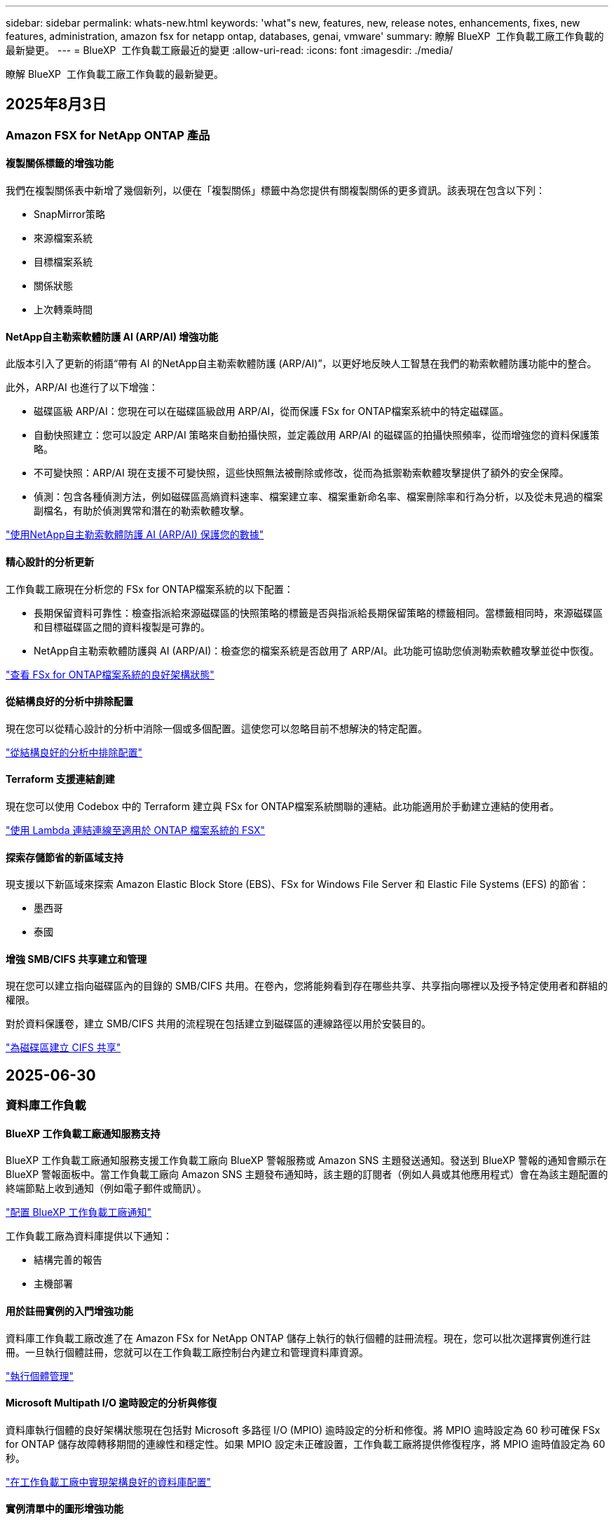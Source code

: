 ---
sidebar: sidebar 
permalink: whats-new.html 
keywords: 'what"s new, features, new, release notes, enhancements, fixes, new features, administration, amazon fsx for netapp ontap, databases, genai, vmware' 
summary: 瞭解 BlueXP  工作負載工廠工作負載的最新變更。 
---
= BlueXP  工作負載工廠最近的變更
:allow-uri-read: 
:icons: font
:imagesdir: ./media/


[role="lead"]
瞭解 BlueXP  工作負載工廠工作負載的最新變更。



== 2025年8月3日



=== Amazon FSX for NetApp ONTAP 產品



==== 複製關係標籤的增強功能

我們在複製關係表中新增了幾個新列，以便在「複製關係」標籤中為您提供有關複製關係的更多資訊。該表現在包含以下列：

* SnapMirror策略
* 來源檔案系統
* 目標檔案系統
* 關係狀態
* 上次轉乘時間




==== NetApp自主勒索軟體防護 AI (ARP/AI) 增強功能

此版本引入了更新的術語“帶有 AI 的NetApp自主勒索軟體防護 (ARP/AI)”，以更好地反映人工智慧在我們的勒索軟體防護功能中的整合。

此外，ARP/AI 也進行了以下增強：

* 磁碟區級 ARP/AI：您現在可以在磁碟區級啟用 ARP/AI，從而保護 FSx for ONTAP檔案系統中的特定磁碟區。
* 自動快照建立：您可以設定 ARP/AI 策略來自動拍攝快照，並定義啟用 ARP/AI 的磁碟區的拍攝快照頻率，從而增強您的資料保護策略。
* 不可變快照：ARP/AI 現在支援不可變快照，這些快照無法被刪除或修改，從而為抵禦勒索軟體攻擊提供了額外的安全保障。
* 偵測：包含各種偵測方法，例如磁碟區高熵資料速率、檔案建立率、檔案重新命名率、檔案刪除率和行為分析，以及從未見過的檔案副檔名，有助於偵測異常和潛在的勒索軟體攻擊。


link:https://docs.netapp.com/us-en/workload-fsx-ontap/ransomware-protection.html["使用NetApp自主勒索軟體防護 AI (ARP/AI) 保護您的數據"]



==== 精心設計的分析更新

工作負載工廠現在分析您的 FSx for ONTAP檔案系統的以下配置：

* 長期保留資料可靠性：檢查指派給來源磁碟區的快照策略的標籤是否與指派給長期保留策略的標籤相同。當標籤相同時，來源磁碟區和目標磁碟區之間的資料複製是可靠的。
* NetApp自主勒索軟體防護與 AI (ARP/AI)：檢查您的檔案系統是否啟用了 ARP/AI。此功能可協助您偵測勒索軟體攻擊並從中恢復。


link:https://docs.netapp.com/us-en/workload-fsx-ontap/improve-configurations.html["查看 FSx for ONTAP檔案系統的良好架構狀態"]



==== 從結構良好的分析中排除配置

現在您可以從精心設計的分析中消除一個或多個配置。這使您可以忽略目前不想解決的特定配置。

link:https://docs.netapp.com/us-en/workload-fsx-ontap/improve-configurations.html["從結構良好的分析中排除配置"]



==== Terraform 支援連結創建

現在您可以使用 Codebox 中的 Terraform 建立與 FSx for ONTAP檔案系統關聯的連結。此功能適用於手動建立連結的使用者。

link:https://docs.netapp.com/us-en/workload-fsx-ontap/create-link.html["使用 Lambda 連結連線至適用於 ONTAP 檔案系統的 FSX"]



==== 探索存儲節省的新區域支持

現支援以下新區域來探索 Amazon Elastic Block Store (EBS)、FSx for Windows File Server 和 Elastic File Systems (EFS) 的節省：

* 墨西哥
* 泰國




==== 增強 SMB/CIFS 共享建立和管理

現在您可以建立指向磁碟區內的目錄的 SMB/CIFS 共用。在卷內，您將能夠看到存在哪些共享、共享指向哪裡以及授予特定使用者和群組的權限。

對於資料保護卷，建立 SMB/CIFS 共用的流程現在包括建立到磁碟區的連線路徑以用於安裝目的。

link:https://review.docs.netapp.com/us-en/workload-fsx-ontap_grogu-5684-wa-dismiss/manage-cifs-share.html#create-a-cifs-share-for-a-volume["為磁碟區建立 CIFS 共享"]



== 2025-06-30



=== 資料庫工作負載



==== BlueXP 工作負載工廠通知服務支持

BlueXP 工作負載工廠通知服務支援工作負載工廠向 BlueXP 警報服務或 Amazon SNS 主題發送通知。發送到 BlueXP 警報的通知會顯示在 BlueXP 警報面板中。當工作負載工廠向 Amazon SNS 主題發布通知時，該主題的訂閱者（例如人員或其他應用程式）會在為該主題配置的終端節點上收到通知（例如電子郵件或簡訊）。

link:https://docs.netapp.com/us-en/workload-setup-admin/configure-notifications.html["配置 BlueXP 工作負載工廠通知"^]

工作負載工廠為資料庫提供以下通知：

* 結構完善的報告
* 主機部署




==== 用於註冊實例的入門增強功能

資料庫工作負載工廠改進了在 Amazon FSx for NetApp ONTAP 儲存上執行的執行個體的註冊流程。現在，您可以批次選擇實例進行註冊。一旦執行個體註冊，您就可以在工作負載工廠控制台內建立和管理資料庫資源。

link:https://docs.netapp.com/us-en/workload-databases/manage-instance.html["執行個體管理"]



==== Microsoft Multipath I/O 逾時設定的分析與修復

資料庫執行個體的良好架構狀態現在包括對 Microsoft 多路徑 I/O (MPIO) 逾時設定的分析和修復。將 MPIO 逾時設定為 60 秒可確保 FSx for ONTAP 儲存故障轉移期間的連線性和穩定性。如果 MPIO 設定未正確設置，工作負載工廠將提供修復程序，將 MPIO 逾時值設定為 60 秒。

link:https://docs.netapp.com/us-en/workload-databases/optimize-configurations.html["在工作負載工廠中實現架構良好的資料庫配置"]



==== 實例清單中的圖形增強功能

從實例庫存螢幕，各種資源利用率圖表（如吞吐量和 IOPS）現在顯示 7 天的數據，以便您可以更有效地從工作負載工廠控制台監控 SQL 節點的效能。從 SQL 節點收集的效能指標將保存在 Amazon CloudWatch 中，可用於 Logs Insights 或與您環境中的其他分析服務整合。

從庫存中的實例和資料庫標籤中，我們增強了保護的描述和視覺化。



==== 工作負載工廠中對 Windows 身份驗證的支持

現在，工作負載工廠支援使用 Windows 驗證的使用者來註冊執行個體並從管理功能中受益的 SQL Server 驗證。

link:https://docs.netapp.com/us-en/workload-databases/register-instance.html["在資料庫工作負載工廠中註冊實例"]



== 2025-06-29



=== Amazon FSX for NetApp ONTAP 產品



==== BlueXP 工作負載工廠通知服務支持

BlueXP 工作負載工廠通知服務支援工作負載工廠向 BlueXP 警報服務或 Amazon SNS 主題發送通知。發送到 BlueXP 警報的通知會顯示在 BlueXP 警報面板中。當工作負載工廠向 Amazon SNS 主題發布通知時，該主題的訂閱者（例如人員或其他應用程式）會在為該主題配置的終端節點上收到通知（例如電子郵件或簡訊）。

link:https://docs.netapp.com/us-en/workload-setup-admin/configure-notifications.html["配置 BlueXP 工作負載工廠通知"^]



==== 儲存儀表板增強功能

工作負載工廠控制台中的儲存控制面板新增了節省機會卡。控制面板頂部的卡片顯示在 Amazon Elastic Block Store (EBS)、Amazon FSx for Windows File Server 和 Amazon Elastic File Systems (EFS) 上執行的儲存環境的節省機會數。控制台底部新增了三張卡片，按 Amazon 儲存服務（EBS、FSx for Windows File Server 和 EFS）顯示節省機會。您可以從所有卡片中更詳細地了解節省機會。

透過 FSx for ONTAP 保護覆蓋率卡和複製關係健康卡，您可以調查 FSx for ONTAP 檔案系統中是否存在任何部分受保護的捲，以及調查複製關係的問題。在這兩種情況下，您都可以採取措施來解決問題。



==== 音量選項卡增強功能

工作負載工廠控制台中的「磁碟區」標籤已增強，可提供更全面的 FSx for ONTAP 檔案系統視圖。增強功能包括新增 SSD 容量、容量池以及 NetApp 自主勒索軟體防護 AI (ARP/AI) 卡。這些卡片匯總了檔案系統中所有磁碟區的容量利用率和 ARP/AI 防護功能。



==== 支援第二代 Amazon FSX for NetApp ONTAP 檔案系統

工作負載工廠現已支援第二代 Amazon FSx for NetApp ONTAP 檔案系統。您可以在工作負載工廠控制台中建立、管理和監控第二代檔案系統。所有新的商業區域均受支援。

link:https://docs.netapp.com/us-en/workload-fsx-ontap/create-file-system.html["在工作負載工廠中建立第二代檔案系統"]



==== FlexVol 磁碟區支援重新平衡磁碟區容量

FlexVol 磁碟區可在工作負載工廠控制台中發現。您可以檢查 FlexVol 磁碟區的平衡情況，並在新檔案的新增和檔案成長導致不平衡時重新平衡 FlexVol 磁碟區以重新分配容量。

link:https://docs.netapp.com/us-en/workload-fsx-ontap/rebalance-volume.html["重新平衡 FlexVol 卷的容量"]



==== 術語更新

在工作負載工廠控制台中，「自主勒索軟體防護」(ARP) 一詞已更新為「具有 AI 的 NetApp 自主勒索軟體防護」(ARP/AI)。



==== 新磁碟區預設啟用 ARP/AI

在工作負載工廠控制台中建立新磁碟區時，如果檔案系統具有 ARP/AI 策略，則 NetApp 自主勒索軟體防護 AI (ARP/AI) 將預設為啟用。這意味著該卷將使用 AI 驅動的偵測和回應功能自動防禦勒索軟體攻擊。

link:https://docs.netapp.com/us-en/workload-fsx-ontap/create-volume.html["在工作負載工廠中創建卷"]



==== 對不可變文件的複製支持

工作負載工廠支援將不可變磁碟區從一個 FSx for ONTAP 系統複製到另一個 FSx for ONTAP 檔案系統，以保護關鍵資料免遭意外刪除或勒索軟體等惡意攻擊。目標磁碟區及其主機檔案系統將處於不可變狀態（即鎖定狀態），且在保留期結束之前，目標檔案系統中的任何資料都無法修改或刪除。

link:https://docs.netapp.com/us-en/workload-fsx-ontap/create-replication.html["了解如何建立複製關係"]



==== 在連結建立期間管理 IAM 執行角色和權限

現在，您可以在工作負載工廠控制台中建立鏈接，從而管理 IAM 執行角色及其附加的權限策略。連結會在您的工作負載工廠帳戶與一個或多個 FSx for ONTAP 檔案系統之間建立連線。您可以透過兩種方式指派 IAM 執行角色和連結權限：自動指派或使用者指派。在工作負載工廠中管理執行角色及其附加的權限策略意味著您無需再使用第三方程式碼。

link:https://docs.netapp.com/us-en/workload-fsx-ontap/create-link.html["使用 Lambda 連結連線至適用於 ONTAP 檔案系統的 FSX"]



=== VMware 工作負載



==== 引入對 Amazon Elastic VMWare Service 的遷移顧問支持

BlueXP VMware 工作負載工廠現已支援 Amazon Elastic VMware Service。您可以使用遷移顧問快速將本機 VMware 工作負載移轉到 Amazon Elastic VMware Service，從而優化成本並更好地控制您的 VMware 環境，而無需重構或重新建置應用程式平台。

https://docs.netapp.com/us-en/workload-vmware/launch-migration-advisor-evs-manual.html["使用遷移顧問為 Amazon EVS 建立部署計劃"]



=== GenAI 工作負載



==== 支援通用 NFS/SMB 檔案系統上託管的資料來源

現在您可以從通用 SMB 或 NFS 共用中新增資料來源。這使您能夠包含儲存在 Amazon FSx for NetApp ONTAP 以外的檔案系統所託管的磁碟區上的檔案。

https://docs.netapp.com/us-en/workload-genai/knowledge-base/create-knowledgebase.html#add-data-sources-to-the-knowledge-base["在知識庫中新增資料來源"]

https://docs.netapp.com/us-en/workload-genai/connector/define-connector.html#add-data-sources-to-the-connector["新增資料來源"]



=== 設定與管理



==== 資料庫的權限更新

現在，資料庫在唯讀模式下具有以下權限：  `cloudwatch:GetMetricData` 。

https://docs.netapp.com/us-en/workload-setup-admin/permissions-reference.html#change-log["權限參考變更記錄"]



==== BlueXP 工作負載工廠通知服務支持

BlueXP 工作負載工廠通知服務支援工作負載工廠向 BlueXP 警報服務或 Amazon SNS 主題發送通知。發送到 BlueXP 警報的通知會顯示在 BlueXP 警報面板中。當工作負載工廠向 Amazon SNS 主題發布通知時，該主題的訂閱者（例如人員或其他應用程式）會在為該主題配置的終端節點上收到通知（例如電子郵件或簡訊）。

https://docs.netapp.com/us-en/workload-setup-admin/configure-notifications.html["配置 BlueXP 工作負載工廠通知"]



== 2025-06-16



=== 建構者的工作量



==== 克隆支持

現在您可以在 BlueXP 工作負載工廠中為 Builders 複製專案。複製項目時，Builders 會根據快照建立一個新項目，其配置與原始項目相同。克隆功能對於快速建立類似項目或進行測試非常有用。您可以按照 Builders 中的說明安裝新的項目克隆。

https://docs.netapp.com/us-en/workload-builders/version-projects.html["管理 Builders 專案的 BlueXP 工作負載工廠版本"]



== 2025-06-08



=== Amazon FSX for NetApp ONTAP 產品



==== 全新精心設計的分析和問題修復支持

FSx for ONTAP 檔案系統的自動容量管理現在作為配置分析包含在精心設計的狀態儀表板中。

此外，工作負載工廠現在支援修復以下配置問題：

* SSD 容量臨界值
* 資料分層
* 排程的本機快照
* FSx for ONTAP 備份
* 遠端資料複寫
* 儲存效率
* 自動容量管理


link:https://docs.netapp.com/us-en/workload-fsx-ontap/improve-configurations.html["修復配置問題"]



== 2025-06-03



=== 資料庫工作負載



==== PostgreSQL 和 Oracle 檢測

現在，您可以在工作負載工廠控制台中發現 AWS 帳戶中執行 PostgreSQL 伺服器資料庫和 Oracle 資料庫部署的執行個體。已發現的實例將顯示在資料庫清單中。



==== 更新了「優化」術語

工作負載工廠以前稱為“最佳化”，現在使用“良好架構的問題”和“良好架構的狀態”來描述資料庫配置的分析，並使用“修復”來描述改善資料庫配置以滿足最佳實踐建議的機會的補救措施。

link:https://docs.netapp.com/us-en/workload-databases/optimize-overview.html["工作負載工廠中的資料庫環境配置分析"]



==== 改進實例的入門

工作負載工廠現在使用「註冊」來表示執行個體管理，而不是使用「未偵測到」、「未託管」或「託管」等術語。新的註冊流程包括對執行個體進行身份驗證和準備，以便您可以在工作負載工廠控制台中建立、監控、分析和修復資料庫配置中的資源。註冊流程中的準備步驟指示您的實例是否已準備好進行管理。

link:https://docs.netapp.com/us-en/workload-databases/manage-instance.html["執行個體管理"]



=== GenAI 工作負載



==== Tracker 可用於監控及追蹤作業

GenAI 現已提供 Tracker 監控功能。您可以使用 Tracker 監控和追蹤待處理、正在進行和已完成操作的進度和狀態，查看操作任務和子任務的詳細信息，診斷任何問題或故障，編輯失敗操作的參數，以及重試失敗的操作。

link:https://docs.netapp.com/us-en/workload-genai/general/monitor-operations.html["使用 BlueXP 工作負載工廠中的 Tracker 監控工作負載操作"]



==== 為知識庫選擇重新排序模型

現在，您可以透過選擇與知識庫配合使用的特定重排序模型來提高重排序查詢結果的相關性。 GenAI支援 Cohere Rerank 和 Amazon Rerank 模型。

link:https://docs.netapp.com/us-en/workload-genai/knowledge-base/create-knowledgebase.html["建立 GenAI 知識庫"]



== 2025-05-04



=== 資料庫工作負載



==== 儀表板增強功能

* 當您在 BlueXP  工作負載工廠主控台的索引標籤之間瀏覽時，可以使用跨帳戶和跨區域檢視。新的檢視可改善資源管理，監控及最佳化。
* 從儀表板的 * 潛在節約 * 方塊中，您可以從 Amazon Elastic Block Store 或 Amazon FSX for Windows 檔案伺服器切換至適用於 ONTAP 的 FSX ，快速檢閱可能節省的成本。




==== 可用於資料庫組態的臨機操作掃描

資料庫的 BlueXP  工作負載原廠會自動掃描採用 FSX 的託管 Microsoft SQL Server 執行個體 ONTAP ，以找出可能的組態問題。除了每日掃描之外，您還可以隨時進行掃描。



==== 刪除內部部署評估記錄

探索 Microsoft SQL Server 內部部署主機的節約效益之後，您可以選擇從 BlueXP  工作負載工廠移除內部部署主機記錄。



==== 最佳化增強功能



===== 實體複本清理

複本清理評估與補救可識別及管理昂貴的舊複本。60 天以上的複本可從 BlueXP  工作負載原廠主控台重新整理或刪除。



===== 延遲和關閉組態分析

某些組態可能不適用於您的資料庫環境。您現在可以選擇將特定組態分析延遲 30 天，或是關閉分析。



==== 刪除內部部署評估記錄

探索 Microsoft SQL Server 內部部署主機的節約效益之後，您可以選擇從 BlueXP  工作負載工廠移除內部部署主機記錄。



==== 更新的權限術語

工作負載工廠使用者介面和文件現在使用“只讀”來指讀取權限，使用“讀取/寫入”來指稱自動化權限。



=== VMware 工作負載



==== Amazon EC2 移轉顧問的改善

此版本的 BlueXP  工作負載工廠適用於 VMware ，可改善 Amazon EC2 移轉顧問體驗：

* NetApp 資料基礎架構洞見資料來源 * ：工作負載工廠現在直接與 NetApp 資料基礎架構洞見連結，以便在使用 EC2 移轉顧問資料收集器時收集 VMware 部署資訊。

https://docs.netapp.com/us-en/workload-vmware/launch-onboarding-advisor-native.html["使用移轉顧問為 Amazon EC2 建立部署計畫"]



==== 更新的權限術語

工作負載工廠使用者介面和文件現在使用“只讀”來指讀取權限，使用“讀取/寫入”來指稱自動化權限。



=== GenAI 工作負載



==== 支援 NetApp Connector for Amazon Q Business

此版本的 GenAI 引入了對 NetApp Connector for Amazon Q Business 的支持，使您能夠為 Amazon Q Business 建立連接器。與為 Amazon Bedrock 建立 GenAI 知識庫相比，較少的初始組態，可快速輕鬆地利用 Amazon Q Business AI 助理。

link:https://docs.netapp.com/us-en/workload-genai/connector/define-connector.html["為 Amazon Q Business 建立 NetApp 連接器"]



==== 增強的聊天模式支援

GenAI 現在支援下列額外的聊天模式以供知識庫使用：

* link:https://docs.mistral.ai/getting-started/models/models_overview/["Mistral AI 機型"^]
* link:https://docs.aws.amazon.com/bedrock/latest/userguide/titan-text-models.html["Amazon Titan 文字模型"^]
* link:https://www.llama.com/docs/model-cards-and-prompt-formats/["中繼 Llama 機型"^]
* link:https://docs.ai21.com/["Jamba 1.5 機型"^]
* link:https://docs.cohere.com/docs/the-cohere-platform["Cohere Command 模型"^]
* link:https://aws.amazon.com/bedrock/deepseek/["Deepseek 機型"^]


GenAI 支援 Amazon Bedrock 支援的每個供應商機型：link:https://docs.aws.amazon.com/bedrock/latest/userguide/models-supported.html["Amazon 基礎架構支援的基礎模型"^]

link:https://docs.netapp.com/us-en/workload-genai/knowledge-base/create-knowledgebase.html["建立 GenAI 知識庫"]



==== 更新的權限術語

工作負載工廠使用者介面和文件現在使用“只讀”來指讀取權限，使用“讀取/寫入”來指稱自動化權限。



=== 設定與管理



==== CloudShell 自動完整支援

使用 BlueXP  工作負載原廠 CloudShell 時，您可以開始輸入命令，然後按 Tab 鍵檢視可用選項。如果存在多種可能性， CLI 會顯示建議清單。此功能可將錯誤降至最低，並加速命令執行，進而提升生產力。



==== 更新的權限術語

工作負載工廠使用者介面和文件現在使用“只讀”來指讀取權限，使用“讀取/寫入”來指稱自動化權限。



=== 建構者的工作量



==== 更新的權限術語

工作負載工廠使用者介面和文件現在使用“只讀”來指讀取權限，使用“讀取/寫入”來指稱自動化權限。



== 20205-03-30



=== VMware 工作負載



==== Amazon EC2 移轉顧問的改善

此版本的 BlueXP  工作負載工廠適用於 VMware ，對 Amazon EC2 移轉顧問體驗有幾項改善：

* * 增強型 Volume 指派指南 * ： EC2 移轉顧問「分類」和「封裝」步驟中的 Volume 指派資訊，具有增強的易讀性和可用性。系統會顯示每個 Volume 的更多實用資訊，讓您能夠更有效地識別磁碟區，並判斷如何指派磁碟區。
* * 資料收集器指令碼效率提升 * ： EC2 移轉顧問資料收集器指令碼可在收集資料以進行較小的 VM 部署時，最佳化 CPU 使用率。


https://docs.netapp.com/us-en/workload-vmware/launch-onboarding-advisor-native.html["使用移轉顧問為 Amazon EC2 建立部署計畫"]



=== 設定與管理



==== CloudShell 會針對 ONTAP CLI 命令回報 AI 產生的錯誤回應

使用 CloudShell 時，每次您發出 ONTAP CLI 命令並發生錯誤時，您都可以取得 AI 產生的錯誤回應，包括故障說明，故障原因及詳細解決方法。

link:https://docs.netapp.com/us-en/workload-setup-admin/use-cloudshell.html["使用 CloudShell"]



==== IAM ： SimulatePermissionPolicy 權限更新

現在您可以在工作負載原廠主控台管理 `iam:SimulatePrincipalPolicy`權限，只要新增額外的 AWS 帳戶認證，或新增 GenAI 工作負載等新工作負載功能即可。

link:https://docs.netapp.com/us-en/workload-setup-admin/permissions-reference.html#change-log["權限參考變更記錄"]



== 2024-12-01



=== 建構者的工作量



==== 建置者工作負載初始版本

適用於 Builders 的 BlueXP  工作負載工廠可簡化軟體版本的使用與存取，免除自訂工具或指令碼的需求。它可讓您將軟體版本當作即時複本使用，並與 Perforce Helix Core 整合，作為開發程序的便利工作區，節省時間與資源。

初始版本包含管理專案和工作區的功能，以及使用 CodeBox 自動化行動。您也可以將 Builders 與 Perforce Helix Core 整合，以便管理每個專案的不同版本，並在它們之間快速切換。
